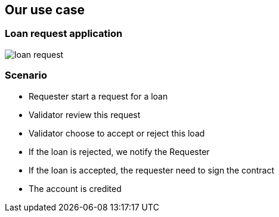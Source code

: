 == Our use case

=== Loan request application

image::loan-request.png[]


=== Scenario

[%step]
* Requester start a request for a loan
* Validator review this request
* Validator choose to accept or reject this load
* If the loan is rejected, we notify the Requester
* If the loan is accepted, the requester need to sign the contract
* The account is credited